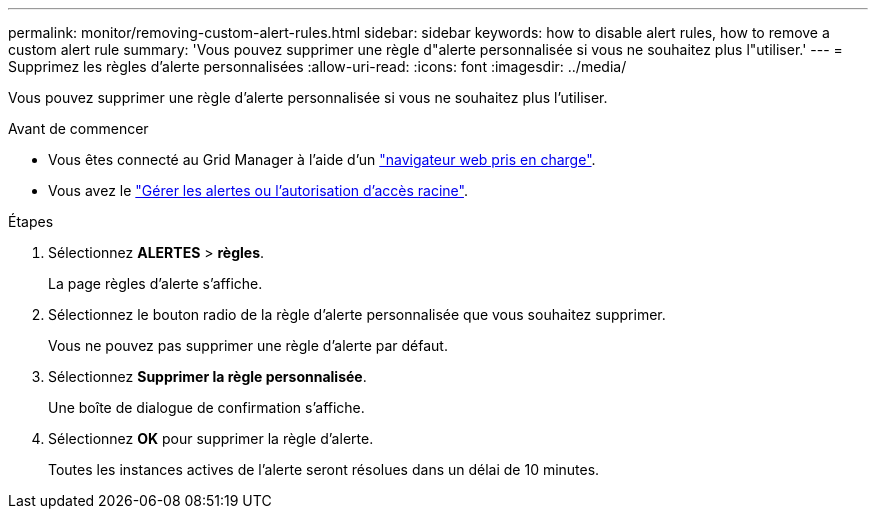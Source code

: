 ---
permalink: monitor/removing-custom-alert-rules.html 
sidebar: sidebar 
keywords: how to disable alert rules, how to remove a custom alert rule 
summary: 'Vous pouvez supprimer une règle d"alerte personnalisée si vous ne souhaitez plus l"utiliser.' 
---
= Supprimez les règles d'alerte personnalisées
:allow-uri-read: 
:icons: font
:imagesdir: ../media/


[role="lead"]
Vous pouvez supprimer une règle d'alerte personnalisée si vous ne souhaitez plus l'utiliser.

.Avant de commencer
* Vous êtes connecté au Grid Manager à l'aide d'un link:../admin/web-browser-requirements.html["navigateur web pris en charge"].
* Vous avez le link:../admin/admin-group-permissions.html["Gérer les alertes ou l'autorisation d'accès racine"].


.Étapes
. Sélectionnez *ALERTES* > *règles*.
+
La page règles d'alerte s'affiche.

. Sélectionnez le bouton radio de la règle d'alerte personnalisée que vous souhaitez supprimer.
+
Vous ne pouvez pas supprimer une règle d'alerte par défaut.

. Sélectionnez *Supprimer la règle personnalisée*.
+
Une boîte de dialogue de confirmation s'affiche.

. Sélectionnez *OK* pour supprimer la règle d'alerte.
+
Toutes les instances actives de l'alerte seront résolues dans un délai de 10 minutes.


